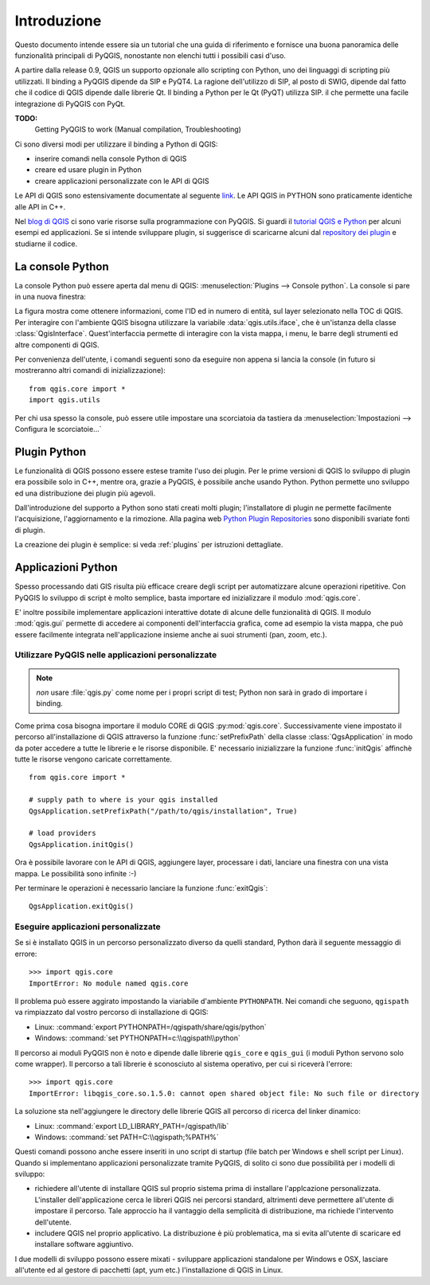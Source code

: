 
.. _introduction:

==============
 Introduzione
==============

Questo documento intende essere sia un tutorial che una guida di riferimento
e fornisce una buona panoramica delle funzionalità principali di PyQGIS, nonostante non
elenchi tutti i possibili casi d'uso.

A partire dalla release 0.9, QGIS un supporto opzionale allo scripting con
Python, uno dei linguaggi di scripting più utilizzati. Il binding a PyQGIS
dipende da SIP e PyQT4. La ragione dell'utilizzo di SIP, al posto di SWIG,
dipende dal fatto che il codice di QGIS dipende dalle librerie Qt. Il binding 
a Python per le Qt (PyQT) utilizza SIP. il che permette una facile integrazione
di PyQGIS con PyQt. 

**TODO:**
   Getting PyQGIS to work (Manual compilation, Troubleshooting)

Ci sono diversi modi per utilizzare il binding a Python di QGIS:  

* inserire comandi nella console Python di QGIS
* creare ed usare plugin in Python
* creare applicazioni personalizzate con le API di QGIS

.. index:: API

Le API di QGIS sono estensivamente documentate al seguente `link <http://www.qgis.org/api/>`_.
Le API QGIS in PYTHON sono praticamente identiche alle API in C++.
 
Nel `blog di QGIS <http://blog.qgis.org/>`_ ci sono varie risorse sulla programmazione
con PyQGIS. Si guardi il `tutorial QGIS e Python <http://blog.qgis.org/?q=node/59>`_
per alcuni esempi ed applicazioni. Se si intende sviluppare plugin, si suggerisce di
scaricarne alcuni dal `repository dei plugin <http://plugins.qgis.org/>`_ e studiarne il codice.

.. index::
  pair: Python; console

La console Python
=================

La console Python può essere aperta dal menu di QGIS: :menuselection:`Plugins --> Console python`.
La console si pare in una nuova finestra:

.. image:: console.png

La figura mostra come ottenere informazioni, come l'ID ed in numero di entità, 
sul layer selezionato nella TOC di QGIS.
Per interagire con l'ambiente QGIS bisogna utilizzare la variabile :data:`qgis.utils.iface`, 
che è un'istanza della classe :class:`QgisInterface`. Quest'interfaccia permette di interagire con
la vista mappa, i menu, le barre degli strumenti ed altre componenti di QGIS.

Per convenienza dell'utente, i comandi seguenti sono da eseguire non appena si lancia la console
(in futuro si mostreranno altri comandi di inizializzazione)::

  from qgis.core import *
  import qgis.utils

Per chi usa spesso la console, può essere utile impostare una scorciatoia da tastiera da
:menuselection:`Impostazioni  --> Configura le scorciatoie...`

.. index:: Python; plugin

Plugin Python
=============

Le funzionalità di QGIS possono essere estese tramite l'uso dei plugin. Per le prime versioni
di QGIS lo sviluppo di plugin era possibile solo in C++, mentre ora, grazie a PyQGIS, è
possibile anche usando Python. 
Python permette uno sviluppo ed una distribuzione dei plugin più agevoli. 

Dall'introduzione del supporto a Python sono stati creati molti plugin; l'installatore
di plugin ne permette facilmente l'acquisizione, l'aggiornamento e la rimozione.
Alla pagina web `Python Plugin Repositories <http://www.qgis.org/wiki/Python_Plugin_Repositories>`_
sono disponibili svariate fonti di plugin.

La creazione dei plugin è semplice: si veda :ref:`plugins` per istruzioni dettagliate.

.. index::
  pair: Python; applicazioni personalizate

Applicazioni Python
===================

Spesso processando dati GIS risulta più efficace creare degli script per automatizzare alcune
operazioni ripetitive.
Con PyQGIS lo sviluppo di script è molto semplice, basta importare ed inizializzare il modulo :mod:`qgis.core`.

E' inoltre possibile implementare applicazioni interattive dotate di alcune delle funzionalità di QGIS. 
Il modulo :mod:`qgis.gui` permette di accedere ai componenti dell'interfaccia grafica, come ad esempio la
vista mappa, che può essere facilmente integrata nell'applicazione insieme anche ai suoi strumenti (pan, zoom, etc.).


Utilizzare PyQGIS nelle applicazioni personalizzate
---------------------------------------------------

.. note:: *non* usare :file:`qgis.py` come nome per i propri script di test; Python non sarà in grado di importare i binding.

Come prima cosa bisogna importare il modulo CORE di QGIS :py:mod:`qgis.core`. Successivamente viene impostato il percorso all'installazione di QGIS attraverso la funzione :func:`setPrefixPath` della classe :class:`QgsApplication` in modo da poter accedere a tutte le librerie e le risorse disponibile. E' necessario inizializzare la funzione :func:`initQgis` affinchè tutte le risorse vengono caricate correttamente.

::

  from qgis.core import *

  # supply path to where is your qgis installed
  QgsApplication.setPrefixPath("/path/to/qgis/installation", True)

  # load providers
  QgsApplication.initQgis()

Ora è possibile lavorare con le API di QGIS, aggiungere layer, processare i dati, lanciare una
finestra con una vista mappa. Le possibilità sono infinite :-)

Per terminare le operazioni è necessario lanciare la funzione :func:`exitQgis`::

  QgsApplication.exitQgis()

.. index::
  pair: applicazioni personalizzate; eseguire

Eseguire applicazioni personalizzate
------------------------------------

Se si è installato QGIS in un percorso personalizzato diverso da quelli standard, 
Python darà il seguente messaggio di errore::

  >>> import qgis.core
  ImportError: No module named qgis.core

Il problema può essere aggirato impostando la viariabile d'ambiente ``PYTHONPATH``.
Nei comandi che seguono, ``qgispath`` va rimpiazzato dal vostro percorso di 
installazione di QGIS:

* Linux: :command:`export PYTHONPATH=/qgispath/share/qgis/python`
* Windows: :command:`set PYTHONPATH=c:\\qgispath\\python`

Il percorso ai moduli PyQGIS non è noto e dipende dalle librerie ``qgis_core``
e ``qgis_gui`` (i moduli Python servono solo come wrapper). Il percorso a tali
librerie è sconosciuto al sistema operativo, per cui si riceverà l'errore::

  >>> import qgis.core
  ImportError: libqgis_core.so.1.5.0: cannot open shared object file: No such file or directory

La soluzione sta nell'aggiungere le directory delle librerie QGIS all percorso di 
ricerca del linker dinamico:

* Linux: :command:`export LD_LIBRARY_PATH=/qgispath/lib`
* Windows: :command:`set PATH=C:\\qgispath;%PATH%`

Questi comandi possono anche essere inseriti in uno script di startup (file batch per Windows e shell script per Linux). Quando si implementano applicazioni personalizzate tramite PyQGIS, di solito ci sono due possibilità per i modelli di sviluppo:

* richiedere all'utente di installare QGIS sul proprio sistema prima di
  installare l'applcazione personalizzata. L'installer dell'applicazione
  cerca le libreri QGIS nei percorsi standard, altrimenti deve permettere
  all'utente di impostare il percorso. Tale approccio ha il vantaggio della
  semplicità di distribuzione, ma richiede l'intervento dell'utente.

* includere QGIS nel proprio applicativo. La distribuzione è più problematica,
  ma si evita all'utente di scaricare ed installare software aggiuntivo.

I due modelli di sviluppo possono essere mixati - sviluppare applicazioni
standalone per Windows e OSX, lasciare all'utente ed al gestore di pacchetti (apt, yum etc.) l'installazione di QGIS
in Linux.
